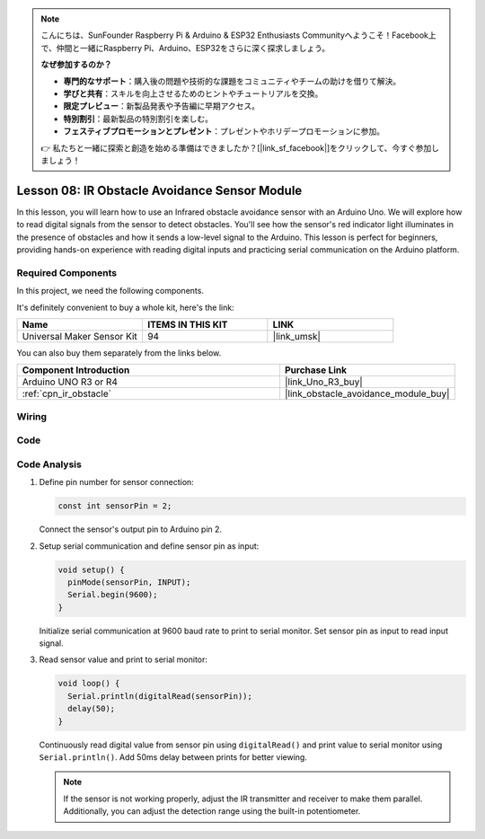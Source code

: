 .. note::

    こんにちは、SunFounder Raspberry Pi & Arduino & ESP32 Enthusiasts Communityへようこそ！Facebook上で、仲間と一緒にRaspberry Pi、Arduino、ESP32をさらに深く探求しましょう。

    **なぜ参加するのか？**

    - **専門的なサポート**：購入後の問題や技術的な課題をコミュニティやチームの助けを借りて解決。
    - **学びと共有**：スキルを向上させるためのヒントやチュートリアルを交換。
    - **限定プレビュー**：新製品発表や予告編に早期アクセス。
    - **特別割引**：最新製品の特別割引を楽しむ。
    - **フェスティブプロモーションとプレゼント**：プレゼントやホリデープロモーションに参加。

    👉 私たちと一緒に探索と創造を始める準備はできましたか？[|link_sf_facebook|]をクリックして、今すぐ参加しましょう！

.. _uno_lesson08_ir_obstacle_avoidance:

Lesson 08: IR Obstacle Avoidance Sensor Module
====================================================

In this lesson, you will learn how to use an Infrared obstacle avoidance sensor with an Arduino Uno. We will explore how to read digital signals from the sensor to detect obstacles. You'll see how the sensor's red indicator light illuminates in the presence of obstacles and how it sends a low-level signal to the Arduino. This lesson is perfect for beginners, providing hands-on experience with reading digital inputs and practicing serial communication on the Arduino platform.

Required Components
--------------------------

In this project, we need the following components. 

It's definitely convenient to buy a whole kit, here's the link: 

.. list-table::
    :widths: 20 20 20
    :header-rows: 1

    *   - Name	
        - ITEMS IN THIS KIT
        - LINK
    *   - Universal Maker Sensor Kit
        - 94
        - |link_umsk|

You can also buy them separately from the links below.

.. list-table::
    :widths: 30 20
    :header-rows: 1

    *   - Component Introduction
        - Purchase Link

    *   - Arduino UNO R3 or R4
        - |link_Uno_R3_buy|
    *   - :ref:`cpn_ir_obstacle`
        - |link_obstacle_avoidance_module_buy|



Wiring
---------------------------

.. image:: img/Lesson_08_IR_obstacle_module_uno_bb.png
    :width: 100%


Code
---------------------------

.. raw:: html

    <iframe src=https://create.arduino.cc/editor/sunfounder01/be83e63b-959c-4d9c-a27b-0be46291c1f8/preview?embed style="height:510px;width:100%;margin:10px 0" frameborder=0></iframe>

Code Analysis
---------------------------

1. Define pin number for sensor connection:

   .. code-block:: arduino

     const int sensorPin = 2;

   Connect the sensor's output pin to Arduino pin 2.

2. Setup serial communication and define sensor pin as input:

   .. code-block:: arduino

     void setup() {
       pinMode(sensorPin, INPUT);  
       Serial.begin(9600);
     }

   Initialize serial communication at 9600 baud rate to print to serial monitor.
   Set sensor pin as input to read input signal.

3. Read sensor value and print to serial monitor:

   .. code-block:: arduino

     void loop() {
       Serial.println(digitalRead(sensorPin));
       delay(50); 
     }
   
   Continuously read digital value from sensor pin using ``digitalRead()`` and print value to serial monitor using ``Serial.println()``.
   Add 50ms delay between prints for better viewing.

   .. note:: 
   
      If the sensor is not working properly, adjust the IR transmitter and receiver to make them parallel. Additionally, you can adjust the detection range using the built-in potentiometer.
